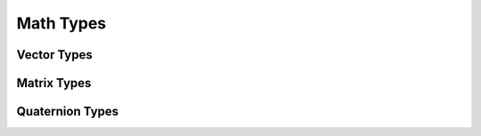 Math Types
==========

Vector Types
------------

.. doxygentypedef:: huira::Vec
   :project: huira

.. doxygentypedef:: huira::Vec2
   :project: huira

.. doxygentypedef:: huira::Vec3
   :project: huira

.. doxygentypedef:: huira::Vec4
   :project: huira


Matrix Types
------------
.. doxygentypedef:: huira::Mat
   :project: huira

.. doxygentypedef:: huira::Mat2
   :project: huira

.. doxygentypedef:: huira::Mat3
   :project: huira

.. doxygentypedef:: huira::Mat4
   :project: huira


Quaternion Types
----------------

.. doxygentypedef:: huira::Quaternion
   :project: huira

.. doxygentypedef:: huira::ShusterQuaternion
   :project: huira

.. doxygenfunction:: huira::toShuster
   :project: huira

.. doxygenfunction:: huira::toHamilton
   :project: huira